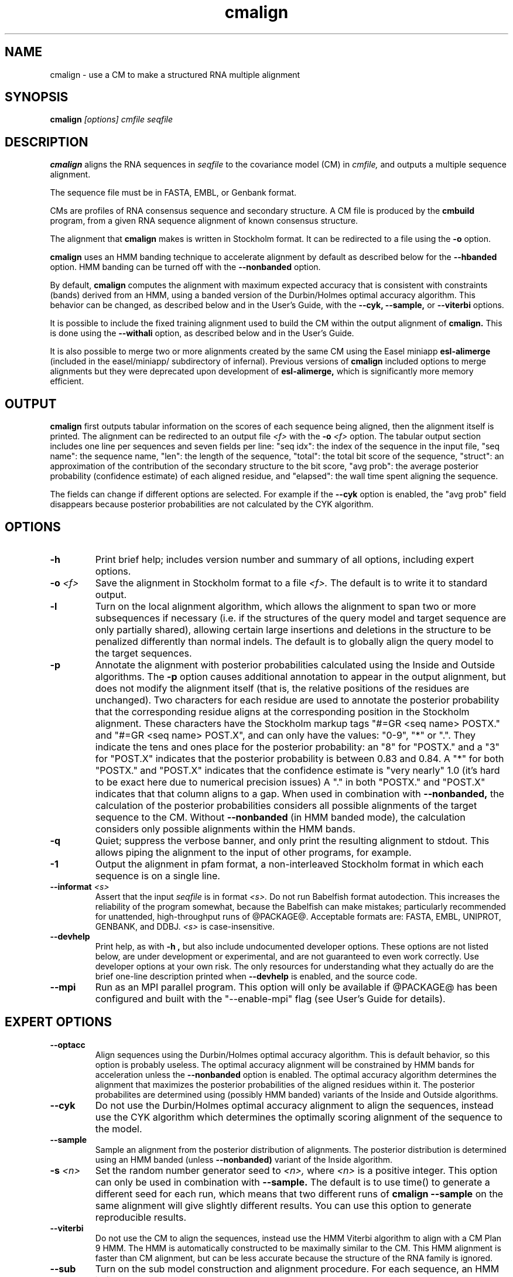 .TH "cmalign" 1 "@RELEASEDATE@" "@PACKAGE@ @RELEASE@" "@PACKAGE@ Manual"

.SH NAME
.TP 
cmalign - use a CM to make a structured RNA multiple alignment

.SH SYNOPSIS
.B cmalign
.I [options]
.I cmfile
.I seqfile

.SH DESCRIPTION

.B cmalign
aligns the RNA sequences in
.I seqfile
to the covariance model (CM) in
.I cmfile,
and outputs a multiple sequence alignment.

.PP
The sequence file must be in FASTA, EMBL, or Genbank format.

.PP
CMs are profiles of RNA consensus sequence and secondary structure. A
CM file is produced by the 
.B cmbuild 
program, from a given RNA sequence alignment of known 
consensus structure.

.PP
The alignment that 
.B cmalign
makes is written in Stockholm format.
It can be redirected to a file
using the
.B -o
option.

.PP
.B cmalign 
uses an HMM banding technique to accelerate alignment by default as
described below for the
.B --hbanded 
option. HMM banding can be turned off with the 
.B --nonbanded
option.

.PP
By default, 
.B cmalign
computes the alignment with maximum
expected accuracy that is consistent with constraints (bands) derived
from an HMM, using a banded version of the Durbin/Holmes optimal accuracy algorithm.
This behavior can be changed, as described below and in
the User's Guide, with
the 
.B --cyk, 
.B --sample,
or
.B --viterbi 
options.

.PP
It is possible to include the fixed training alignment used to build
the CM within the output alignment of
.B cmalign.
This is done using the 
.B --withali 
option, as described below and in the User's Guide.

.PP
It is also possible to merge two or more alignments created by the
same CM using the Easel miniapp 
.B esl-alimerge
(included in the easel/miniapp/ subdirectory of infernal). Previous
versions of 
.B cmalign 
included options to merge alignments but they were deprecated upon development
of
.B esl-alimerge, 
which is significantly more memory efficient. 

.SH OUTPUT

.B cmalign
first outputs tabular information on the scores of each sequence being
aligned, then the alignment itself is printed. The alignment can be
redirected to an output file 
.I <f>
with the 
.BI -o " <f>"
option. 
The tabular output section 
includes one line per sequences and seven fields per line:  "seq idx": 
the index of the sequence in the input file, "seq name": the
sequence name, "len": the length of the sequence, "total": the total
bit score of the sequence, "struct": an approximation of the
contribution of the secondary structure to the bit score, "avg prob":
the average posterior probability (confidence estimate) of each
aligned residue, and "elapsed": the wall time spent aligning the
sequence. 

The fields can change if different options are selected. For example
if the 
.B "--cyk"
option is enabled, the "avg prob" field disappears because
posterior probabilities are not calculated by the CYK algorithm.

.SH OPTIONS

.TP
.B -h
Print brief help; includes version number and summary of
all options, including expert options.

.TP
.BI -o " <f>"
Save the alignment in Stockholm format to a file
.I <f>.
The default is to write it to standard output.

.TP
.B -l
Turn on the local alignment algorithm, which allows the alignment
to span two or more subsequences if necessary (i.e. if the structures
of the query model and target sequence are only partially shared),
allowing certain large insertions and deletions in the structure
to be penalized differently than normal indels.
The default is to globally align the query model to the target
sequences.

.TP
.BI -p
Annotate the alignment with posterior probabilities calculated using
the Inside and Outside algorithms. 
The
.B -p 
option causes additional annotation to appear in the output alignment,
but does not modify the alignment itself (that is, the relative positions of
the residues are unchanged).
Two characters for each residue are used to annotate the posterior 
probability that the corresponding residue aligns at the corresponding
position in the Stockholm alignment. These characters have the Stockholm
markup tags "#=GR <seq name> POSTX." and "#=GR <seq name> POST.X", and can only have the
values: "0-9", "*" or ".". They indicate the tens and ones
place for the posterior probability: an "8" for "POSTX." and a "3" for "POST.X"
indicates that the posterior probability is between 0.83 and 0.84. A
"*" for both "POSTX." and "POST.X" indicates that the confidence
estimate is "very nearly" 1.0 (it's hard to be exact here due to
numerical precision issues) A "." 
in both "POSTX." and "POST.X" indicates that that column aligns to
a gap. When used in combination with 
.B --nonbanded,
the calculation of the posterior probabilities considers all possible
alignments of the target sequence to the CM. Without
.B --nonbanded
(in HMM banded mode), the calculation considers only possible
alignments within the HMM bands. 

.TP
.B -q
Quiet; suppress the verbose banner, and only print the resulting
alignment to stdout. This allows piping the alignment to the input 
of other programs, for example.

.TP 
.B -1
Output the alignment in pfam format, a non-interleaved Stockholm
format in which each sequence is on a single line.

.TP
.BI --informat " <s>"
Assert that the input 
.I seqfile
is in format
.I <s>.
Do not run Babelfish format autodection. This increases
the reliability of the program somewhat, because 
the Babelfish can make mistakes; particularly
recommended for unattended, high-throughput runs
of @PACKAGE@. 
Acceptable formats are: FASTA, EMBL, UNIPROT, GENBANK, and DDBJ.
.I <s>
is case-insensitive.

.TP
.B --devhelp
Print help, as with  
.B "-h",
but also include undocumented developer options. These options are not
listed below, are under development or experimental, and are not
guaranteed to even work correctly. Use developer options at your own
risk. The only resources for understanding what they actually do are
the brief one-line description printed when
.B "--devhelp"
is enabled, and the source code.

.TP
.BI --mpi
Run as an MPI parallel program. This option will only be available if
@PACKAGE@ 
has been configured and built with the "--enable-mpi" flag (see User's
Guide for details).

.SH EXPERT OPTIONS

.TP
.B --optacc
Align sequences using the Durbin/Holmes optimal accuracy
algorithm. This is default behavior, so this option is probably useless. 
The optimal accuracy alignment will be constrained by HMM bands for acceleration
unless the
.B --nonbanded 
option is enabled. 
The optimal accuracy algorithm determines the alignment that
maximizes the posterior probabilities of the aligned residues within it.
The posterior probabilites are determined using (possibly HMM banded)  
variants of the Inside and Outside algorithms. 

.TP
.B --cyk
Do not use the Durbin/Holmes optimal accuracy alignment to align the
sequences, instead use the CYK algorithm which determines the
optimally scoring alignment of the sequence to the model. 

.TP
.B --sample
Sample an alignment from the posterior distribution of alignments.
The posterior distribution is determined using an HMM banded (unless 
.B --nonbanded)  
variant of the Inside algorithm. 

.TP
.BI -s " <n>"
Set the random number generator seed to 
.I <n>, 
where 
.I <n> 
is a positive integer. This option can only be used in
combination with 
.B --sample. 
The default is to use time() to
generate a different seed for each run, which means that two different
runs of 
.B cmalign --sample
on the same alignment will give slightly different
results. You can use this option to generate reproducible results.

.TP
.B --viterbi
Do not use the CM to align the sequences, instead use
the HMM Viterbi algorithm to align with a CM Plan 9 HMM. The HMM is
automatically constructed to be maximally similar to the CM. 
This HMM alignment is faster than CM alignment, but can be less accurate because the
structure of the RNA family is ignored. 

.TP
.BI --sub
Turn on the sub model construction and alignment procedure. For each
sequence, an HMM is first used to predict the model start and end
consensus columns, and a new sub CM is constructed that only models
consensus columns from start to end. The sequence is then aligned to this sub CM.
This option is useful for aligning sequences that are known to
truncated, non-full length sequences.
This "sub CM" procedure is not the same as the "sub CMs" described by
Weinberg and Ruzzo.

.TP
.B --small
Use the divide and conquer CYK alignment algorithm described in SR
Eddy, BMC Bioinformatics 3:18, 2002. The 
.B --nonbanded
option must be used in combination with this options.
Also, it is recommended whenever
.B --nonbanded
is used that 
.B --small 
is also used  because standard CM alignment without HMM banding requires a lot of
memory, especially for large RNAs.
.B --small
allows CM alignment within practical memory limits,
reducing the memory required for alignment LSU rRNA, the largest known
RNAs, from 150 Gb to less than 300 Mb.
This option can only be used in combination with
.B --nonbanded 
and
.B --cyk.

.TP
.B --hbanded
This option is turned on by default.
Accelerate alignment by pruning away regions of the CM DP matrix that
are deemed negligible by an HMM. 
First, each sequence is scored with a CM plan 9 HMM derived from the CM 
using the Forward and Backward HMM algorithms and calculate posterior
probabilities that each residue aligns to each state of the HMM. These 
posterior probabilities are used to derive constraints (bands) on the CM DP
matrix. Finally, the target sequence is aligned to the CM using the
banded DP matrix, during which cells outside the bands are ignored. Usually most
of the full DP matrix lies outside the bands 
(often more than 95%), making this technique faster because
fewer DP calculations are required, and more memory efficient because
only cells within the bands need be allocated. 

Importantly, HMM banding sacrifices the guarantee of determining the
optimally accurarte or optimal alignment, which will be missed if it lies outside the
bands. The tau paramater (analagous to the beta parameter for QDB
calculation in 
.B cmsearch
) is the amount of probability mass
considered negligible during HMM band calculation; lower
values of tau yield greater speedups but also a greater chance of missing
the optimal alignment. The default tau is 1E-7, determined
empirically as a good tradeoff between sensitivity and speed, though
this value can be changed with the
.B --tau " <x>" 
option. The level of acceleration increases with both the
length and primary sequence conservation level of the family. For
example, with 
the default tau of 1E-7, tRNA models (low primary sequence
conservation with length of about 75 residues) show about 10X acceleration,
and SSU bacterial rRNA models (high primary sequence conservation with
length of about 1500 residues) show about 700X. 
HMM banding can be turned off with the 
.B --nonbanded 
option.

.TP
.B --nonbanded
Turns off HMM banding. The returned alignment is guaranteed to be the
globally optimally accurate one (by default) or the globally optimally
scoring one (if 
.B --cyk
is enabled).
The 
.B --small
option is recommended in combination with this option, because
standard alignment without HMM banding requires a lot of memory (see
.B --small
).

.TP
.BI --tau " <x>"
Set the tail loss probability used during HMM band calculation to
.I <x>. 
This is the amount of probability mass within the HMM posterior
probabilities that is considered negligible. The default value is 1E-7.
In general, higher values will result in greater acceleration, but
increase the chance of missing the optimal alignment due to the HMM
bands.

.TP
.BI --mxsize " <x>"
Set the maximum allowable DP matrix size to 
.I <x>
megabytes. By default this size is 2,048 Mb. 
This should be large enough for the vast majority of alignments, 
however if it is not 
.B cmalign 
will exit prematurely and report an error message that 
the matrix exceeded it's maximum allowable size. In this case, the
.B --mxsize 
can be used to raise the limit.
This is most likely to occur when the
.B --nonbanded
option is used without the
.B --small 
option, but can still occur when
.B --nonbanded 
is not used.

.TP
.BI --rna
Output the alignments as RNA sequence alignments. This is true by default.

.TP
.BI --dna
Output the alignments as DNA sequence alignments. 

.TP
.B --matchonly
Only include match columns in the output alignment, do not include
any insertions relative to the consensus model. 

.TP
.B --resonly
Only include match columns in the output alignment that 
have at least 1 residue (non-gap character) in them. By default all match columns are
printed to the alignment, even those that are 100% gaps. 
.B --resonly
replicates the default behavior of previous versions of
.B cmalign.

.TP
.B --fins
Change the 
behavior of how insert emissions are placed in the alignment. 
By default, all contiguous blocks of inserts are split in half, and
half the residues are flushed left against the nearest consensus
column to the left, and half are flushed right against the nearest
consensus column on the right. With
.B --fins
inserts are not split in half, instead all inserted residues from IL
states are flushed left, and all inserted residues from IR states are
flushed right. 
.B --fins 
replicates the default behavior of previous versions of
.B cmalign.

.TP 
.BI --withali " <f>"
Reads an alignment from file 
.I <f>
and aligns it as a single object to the CM; e.g. the alignment in 
.I <f> 
is held fixed.
This allows you to align sequences to a model with 
.B cmalign
and view them in the context of an existing trusted multiple alignment.
The alignment in the file
.I <f> 
must be exactly the alignment that the CM was built from, or a subset
of it with the following special property: the definition of consensus
columns and consensus secondary structure must be identical between 
.I <f>
and the alignment the CM was built from. One easy way to achieve this
is to use the 
.B --rf
option to 
.B cmbuild
(see man page for 
.B cmbuild
) and to maintain the "#=GC RF" annotation in the alignment when
removing sequences to create the subset alignment 
.I <f>. 
To specify that the
.B --rf
option to 
.B cmbuild
was used, enable the
.B --rf
option to 
.B cmalign
(see 
.B --rf 
below).

.TP 
.B --withpknots
Must be used in combination with 
.BI --withali " <f>".
Propogate structural information for any pseudoknots that exist in
.I <f> 
to the output alignment. 

.TP 
.B --rf
Must be used in combination with 
.BI --withali " <f>".
Specify that the alignment in 
.I <f> 
has the same "#=GC RF" annotation as the alignment file the CM was
built from using
.B cmbuild
and further that the 
.B --rf 
option was supplied to 
.B cmbuild
when the CM was constructed.

.TP 
.BI --gapthresh " <x>"
Must be used in combination with 
.BI --withali " <f>".
Specify that the 
.BI --gapthresh " <x>"
option was supplied to 
.B cmbuild
when the CM was constructed from the alignment file
.I <f>.

.TP 
.BI --cm-idx " <n>"
If 
.I cmfile
contains more than 1 CM, specify that only CM number 
.I <n>
be used for alignment.

.TP 
.BI --cm-name " <s>"
If 
.I cmfile
contains more than 1 CM, specify that only the CM named
.I <s>
be used for alignment.

.TP
.BI --tfile " <f>"
Dump tabular sequence tracebacks for each individual
sequence to a file 
.I <f>.
Primarily useful for debugging.





















